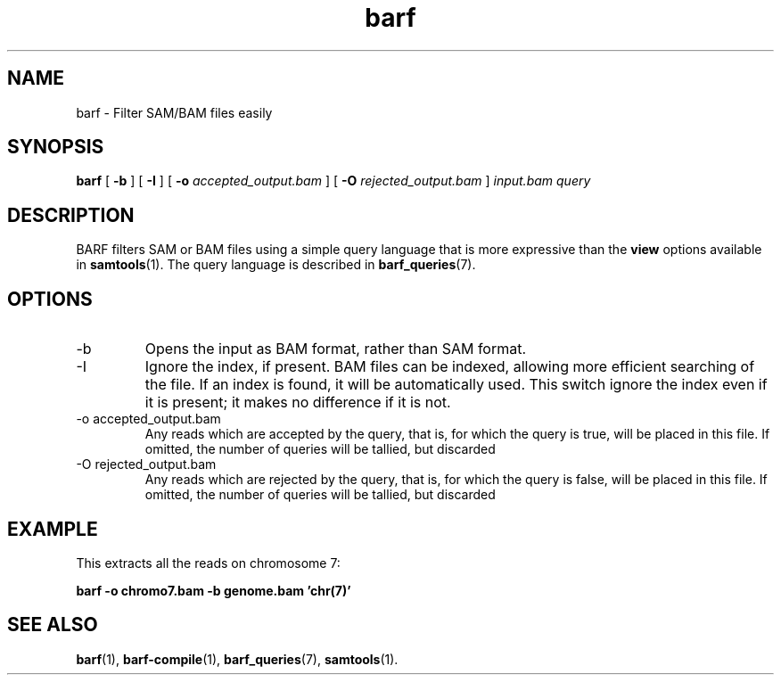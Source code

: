 .\" Authors: Paul Boutros and Lab Members
.TH barf 1 "Dec 2014" "1.0" "USER COMMANDS"
.SH NAME 
barf \- Filter SAM/BAM files easily
.SH SYNOPSIS
.B barf
[
.B \-b
] [
.B \-I
] [
.B \-o 
.I accepted_output.bam
] [
.B \-O
.I rejected_output.bam
]
.I input.bam
.I query
.SH DESCRIPTION
BARF filters SAM or BAM files using a simple query language that is more expressive than the
.B view
options available in
.BR samtools (1).
The query language is described in
.BR barf_queries (7).

.SH OPTIONS
.TP
\-b
Opens the input as BAM format, rather than SAM format.
.TP
\-I
Ignore the index, if present. BAM files can be indexed, allowing more efficient searching of the file. If an index is found, it will be automatically used. This switch ignore the index even if it is present; it makes no difference if it is not.
.TP
\-o accepted_output.bam
Any reads which are accepted by the query, that is, for which the query is true, will be placed in this file. If omitted, the number of queries will be tallied, but discarded
.TP
\-O rejected_output.bam
Any reads which are rejected by the query, that is, for which the query is false, will be placed in this file. If omitted, the number of queries will be tallied, but discarded

.SH EXAMPLE
This extracts all the reads on chromosome 7:

.B barf -o chromo7.bam -b genome.bam 'chr(7)'

.SH SEE ALSO
.BR barf (1),
.BR barf-compile (1),
.BR barf_queries (7),
.BR samtools (1).
